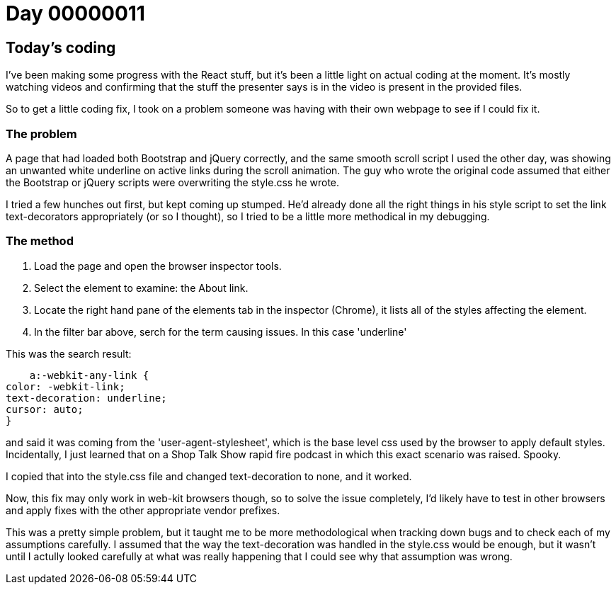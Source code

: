 = Day 00000011
:hp-tags: css, user-agent style sheets, problem solving

== Today's coding
I've been making some progress with the React stuff, but it's been a little light on actual coding at the moment. It's mostly watching videos and confirming that the stuff the presenter says is in the video is present in the provided files.

So to get a little coding fix, I took on a problem someone was having with their own webpage to see if I could fix it.

=== The problem
A page that had loaded both Bootstrap and jQuery correctly, and the same smooth scroll script I used the other day, was showing an unwanted white underline on active links during the scroll animation. The guy who wrote the original code assumed that either the Bootstrap or jQuery scripts were overwriting the style.css he wrote.

I tried a few hunches out first, but kept coming up stumped. He'd already done all the right things in his style script to set the link text-decorators appropriately (or so I thought), so I tried to be a little more methodical in my debugging.

=== The method
. Load the page and open the browser inspector tools.

. Select the element to examine: the About link.

. Locate the right hand pane of the elements tab in the inspector (Chrome), it lists all of the styles affecting the element.

. In the filter bar above, serch for the term causing issues. In this case 'underline'

This was the search result:

    a:-webkit-any-link {
color: -webkit-link;
text-decoration: underline;
cursor: auto;
}

and said it was coming from the 'user-agent-stylesheet', which is the base level css used by the browser to apply default styles. Incidentally, I just learned that on a Shop Talk Show rapid fire podcast in which this exact scenario was raised. Spooky.

I copied that into the style.css file and changed text-decoration to none, and it worked.

Now, this fix may only work in web-kit browsers though, so to solve the issue completely, I'd likely have to test in other browsers and apply fixes with the other appropriate vendor prefixes.

This was a pretty simple problem, but it taught me to be more methodological when tracking down bugs and to check each of my assumptions carefully. I assumed that the way the text-decoration was handled in the style.css would be enough, but it wasn't until I actully looked carefully at what was really happening that I could see why that assumption was wrong.